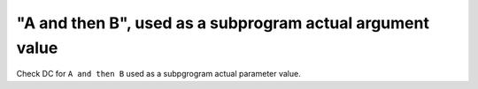 "A and then B", used as a subprogram actual argument value
===========================================================

Check DC for ``A and then B`` used as a subpgrogram actual parameter value.
